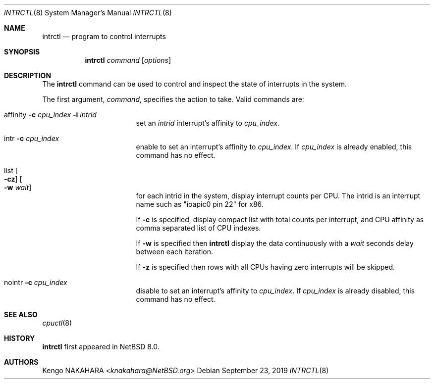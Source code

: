 .\" $NetBSD: intrctl.8,v 1.4.14.1 2020/04/13 08:05:53 martin Exp $
.\"
.\" Copyright (c) 2015 Internet Initiative Japan Inc.
.\" All rights reserved.
.\"
.\" Redistribution and use in source and binary forms, with or without
.\" modification, are permitted provided that the following conditions
.\" are met:
.\" 1. Redistributions of source code must retain the above copyright
.\"    notice, this list of conditions and the following disclaimer.
.\" 2. Redistributions in binary form must reproduce the above copyright
.\"    notice, this list of conditions and the following disclaimer in the
.\"    documentation and/or other materials provided with the distribution.
.\"
.\" THIS SOFTWARE IS PROVIDED BY THE NETBSD FOUNDATION, INC. AND CONTRIBUTORS
.\" ``AS IS'' AND ANY EXPRESS OR IMPLIED WARRANTIES, INCLUDING, BUT NOT LIMITED
.\" TO, THE IMPLIED WARRANTIES OF MERCHANTABILITY AND FITNESS FOR A PARTICULAR
.\" PURPOSE ARE DISCLAIMED.  IN NO EVENT SHALL THE FOUNDATION OR CONTRIBUTORS
.\" BE LIABLE FOR ANY DIRECT, INDIRECT, INCIDENTAL, SPECIAL, EXEMPLARY, OR
.\" CONSEQUENTIAL DAMAGES (INCLUDING, BUT NOT LIMITED TO, PROCUREMENT OF
.\" SUBSTITUTE GOODS OR SERVICES; LOSS OF USE, DATA, OR PROFITS; OR BUSINESS
.\" INTERRUPTION) HOWEVER CAUSED AND ON ANY THEORY OF LIABILITY, WHETHER IN
.\" CONTRACT, STRICT LIABILITY, OR TORT (INCLUDING NEGLIGENCE OR OTHERWISE)
.\" ARISING IN ANY WAY OUT OF THE USE OF THIS SOFTWARE, EVEN IF ADVISED OF THE
.\" POSSIBILITY OF SUCH DAMAGE.
.\"
.Dd September 23, 2019
.Dt INTRCTL 8
.Os
.Sh NAME
.Nm intrctl
.Nd program to control interrupts
.Sh SYNOPSIS
.Nm intrctl
.Ar command
.Op Ar options
.Sh DESCRIPTION
The
.Nm
command can be used to control and inspect the state of interrupts
in the system.
.Pp
The first argument,
.Ar command ,
specifies the action to take.
Valid commands are:
.Bl -tag -width XofflineXcpunoX
.It affinity Fl c Ar cpu_index Fl i Ar intrid
set an
.Ar intrid
interrupt's affinity to
.Ar cpu_index .
.It intr Fl c Ar cpu_index
enable to set an interrupt's affinity to
.Ar cpu_index .
If
.Ar cpu_index
is already enabled, this command has no effect.
.It list Oo Fl cz Oc Oo Fl w Ar wait Oc
for each intrid in the system, display interrupt counts per CPU.
The intrid is an interrupt name such as "ioapic0 pin 22" for x86.
.Pp
If
.Fl c
is specified, display compact list with total counts per interrupt,
and CPU affinity as comma separated list of CPU indexes.
.Pp
If
.Fl w
is specified then
.Nm
display the data continuously with a
.Ar wait
seconds delay between each iteration.
.Pp
If
.Fl z
is specified then rows with all CPUs having zero interrupts will be skipped.
.It nointr Fl c Ar cpu_index
disable to set an interrupt's affinity to
.Ar cpu_index .
If
.Ar cpu_index
is already disabled, this command has no effect.
.El
.Sh SEE ALSO
.Xr cpuctl 8
.Sh HISTORY
.Nm
first appeared in
.Nx 8.0 .
.Sh AUTHORS
.An Kengo NAKAHARA Aq Mt knakahara@NetBSD.org
